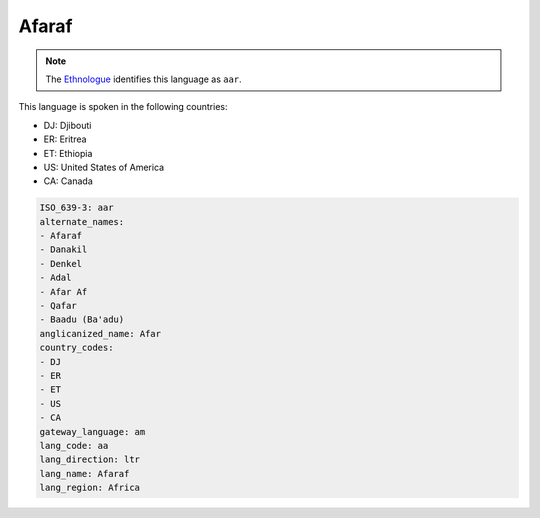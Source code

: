 .. _aa:

Afaraf
======

.. note:: The `Ethnologue <https://www.ethnologue.com/language/aar>`_ identifies this language as ``aar``.

This language is spoken in the following countries:

* DJ: Djibouti
* ER: Eritrea
* ET: Ethiopia
* US: United States of America
* CA: Canada

.. code-block:: yaml

    ISO_639-3: aar
    alternate_names:
    - Afaraf
    - Danakil
    - Denkel
    - Adal
    - Afar Af
    - Qafar
    - Baadu (Ba'adu)
    anglicanized_name: Afar
    country_codes:
    - DJ
    - ER
    - ET
    - US
    - CA
    gateway_language: am
    lang_code: aa
    lang_direction: ltr
    lang_name: Afaraf
    lang_region: Africa
    
